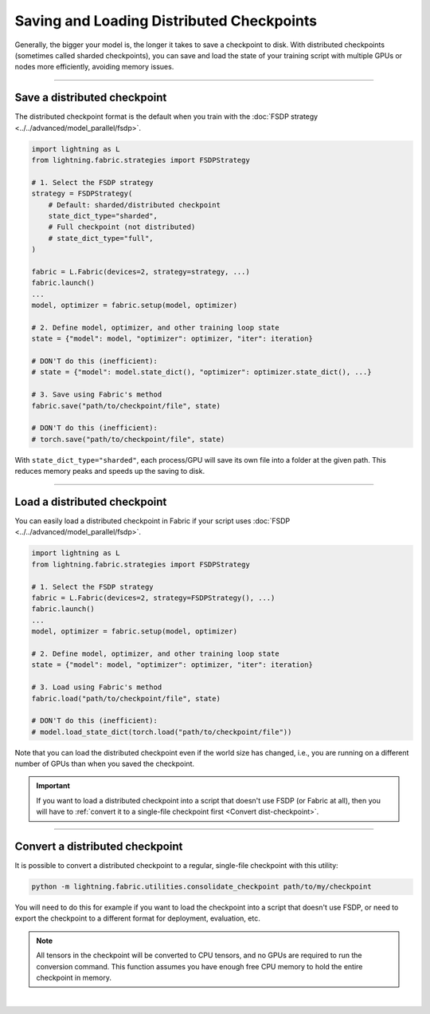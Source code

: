 ##########################################
Saving and Loading Distributed Checkpoints
##########################################

Generally, the bigger your model is, the longer it takes to save a checkpoint to disk.
With distributed checkpoints (sometimes called sharded checkpoints), you can save and load the state of your training script with multiple GPUs or nodes more efficiently, avoiding memory issues.


----


*****************************
Save a distributed checkpoint
*****************************

The distributed checkpoint format is the default when you train with the :doc:`FSDP strategy <../../advanced/model_parallel/fsdp>`.

.. code-block:: python

    import lightning as L
    from lightning.fabric.strategies import FSDPStrategy

    # 1. Select the FSDP strategy
    strategy = FSDPStrategy(
        # Default: sharded/distributed checkpoint
        state_dict_type="sharded",
        # Full checkpoint (not distributed)
        # state_dict_type="full",
    )

    fabric = L.Fabric(devices=2, strategy=strategy, ...)
    fabric.launch()
    ...
    model, optimizer = fabric.setup(model, optimizer)

    # 2. Define model, optimizer, and other training loop state
    state = {"model": model, "optimizer": optimizer, "iter": iteration}

    # DON'T do this (inefficient):
    # state = {"model": model.state_dict(), "optimizer": optimizer.state_dict(), ...}

    # 3. Save using Fabric's method
    fabric.save("path/to/checkpoint/file", state)

    # DON'T do this (inefficient):
    # torch.save("path/to/checkpoint/file", state)

With ``state_dict_type="sharded"``, each process/GPU will save its own file into a folder at the given path.
This reduces memory peaks and speeds up the saving to disk.

.. collapse:: Full example

    .. code-block:: python

        import time
        import torch
        import torch.nn.functional as F

        import lightning as L
        from lightning.fabric.strategies import FSDPStrategy
        from lightning.pytorch.demos import Transformer, WikiText2

        strategy = FSDPStrategy(state_dict_type="sharded")
        fabric = L.Fabric(accelerator="cuda", devices=4, strategy=strategy)
        fabric.launch()

        with fabric.rank_zero_first():
            dataset = WikiText2()

        # 1B parameters
        model = Transformer(vocab_size=dataset.vocab_size, nlayers=32, nhid=4096, ninp=1024, nhead=64)
        optimizer = torch.optim.Adam(model.parameters(), lr=0.1)

        model, optimizer = fabric.setup(model, optimizer)

        state = {"model": model, "optimizer": optimizer, "iteration": 0}

        for i in range(10):
            input, target = fabric.to_device(dataset[i])
            output = model(input.unsqueeze(0), target.unsqueeze(0))
            loss = F.nll_loss(output, target.view(-1))
            fabric.backward(loss)
            optimizer.step()
            optimizer.zero_grad()
            fabric.print(loss.item())

        fabric.print("Saving checkpoint ...")
        t0 = time.time()
        fabric.save("my-checkpoint.ckpt", state)
        fabric.print(f"Took {time.time() - t0:.2f} seconds.")

    Check the contents of the checkpoint folder:

    .. code-block:: bash

        ls -a my-checkpoint.ckpt/

    .. code-block::

        my-checkpoint.ckpt/
        ├── __0_0.distcp
        ├── __1_0.distcp
        ├── __2_0.distcp
        ├── __3_0.distcp
        ├── .metadata
        └── meta.pt

    The ``.distcp`` files contain the tensor shards from each process/GPU. You can see that the size of these files
    is roughly 1/4 of the total size of the checkpoint since the script distributes the model across 4 GPUs.


----


*****************************
Load a distributed checkpoint
*****************************

You can easily load a distributed checkpoint in Fabric if your script uses :doc:`FSDP <../../advanced/model_parallel/fsdp>`.

.. code-block:: python

    import lightning as L
    from lightning.fabric.strategies import FSDPStrategy

    # 1. Select the FSDP strategy
    fabric = L.Fabric(devices=2, strategy=FSDPStrategy(), ...)
    fabric.launch()
    ...
    model, optimizer = fabric.setup(model, optimizer)

    # 2. Define model, optimizer, and other training loop state
    state = {"model": model, "optimizer": optimizer, "iter": iteration}

    # 3. Load using Fabric's method
    fabric.load("path/to/checkpoint/file", state)

    # DON'T do this (inefficient):
    # model.load_state_dict(torch.load("path/to/checkpoint/file"))

Note that you can load the distributed checkpoint even if the world size has changed, i.e., you are running on a different number of GPUs than when you saved the checkpoint.

.. collapse:: Full example

    .. code-block:: python

        import torch

        import lightning as L
        from lightning.fabric.strategies import FSDPStrategy
        from lightning.pytorch.demos import Transformer, WikiText2

        strategy = FSDPStrategy(state_dict_type="sharded")
        fabric = L.Fabric(accelerator="cuda", devices=2, strategy=strategy)
        fabric.launch()

        with fabric.rank_zero_first():
            dataset = WikiText2()

        # 1B parameters
        model = Transformer(vocab_size=dataset.vocab_size, nlayers=32, nhid=4096, ninp=1024, nhead=64)
        optimizer = torch.optim.Adam(model.parameters(), lr=0.1)

        model, optimizer = fabric.setup(model, optimizer)

        state = {"model": model, "optimizer": optimizer, "iteration": 0}

        fabric.print("Loading checkpoint ...")
        fabric.load("my-checkpoint.ckpt", state)


.. important::

    If you want to load a distributed checkpoint into a script that doesn't use FSDP (or Fabric at all), then you will have to :ref:`convert it to a single-file checkpoint first <Convert dist-checkpoint>`.


----


.. _Convert dist-checkpoint:

********************************
Convert a distributed checkpoint
********************************

It is possible to convert a distributed checkpoint to a regular, single-file checkpoint with this utility:

.. code-block:: bash

    python -m lightning.fabric.utilities.consolidate_checkpoint path/to/my/checkpoint

You will need to do this for example if you want to load the checkpoint into a script that doesn't use FSDP, or need to export the checkpoint to a different format for deployment, evaluation, etc.

.. note::

    All tensors in the checkpoint will be converted to CPU tensors, and no GPUs are required to run the conversion command.
    This function assumes you have enough free CPU memory to hold the entire checkpoint in memory.

.. collapse:: Full example

    Assuming you have saved a checkpoint ``my-checkpoint.ckpt`` using the examples above, run the following command to convert it:

    .. code-block:: bash

        python -m lightning.fabric.utilities.consolidate_checkpoint my-checkpoint.ckpt

    This saves a new file ``my-checkpoint.ckpt.consolidated`` next to the sharded checkpoint which you can load normally in PyTorch:

    .. code-block:: python

        import torch

        checkpoint = torch.load("my-checkpoint.ckpt.full")
        print(list(checkpoint.keys()))
        print(checkpoint["model"]["transformer.decoder.layers.31.norm1.weight"])


|
